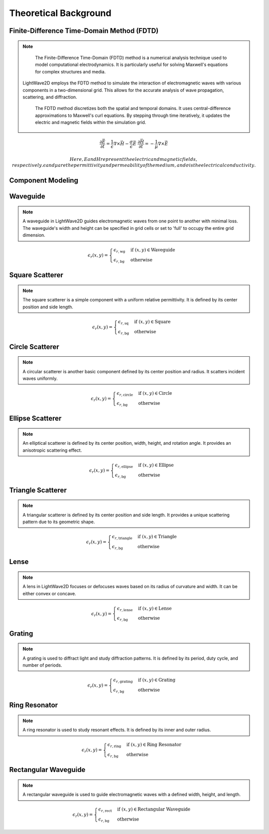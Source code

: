 Theoretical Background
=======================

Finite-Difference Time-Domain Method (FDTD)
-------------------------------------------

.. note::

    The Finite-Difference Time-Domain (FDTD) method is a numerical analysis technique used to model computational electrodynamics. It is particularly useful for solving Maxwell's equations for complex structures and media.
  LightWave2D employs the FDTD method to simulate the interaction of electromagnetic waves with various components in a two-dimensional grid. This allows for the accurate analysis of wave propagation, scattering, and diffraction.

    The FDTD method discretizes both the spatial and temporal domains. It uses central-difference approximations to Maxwell's curl equations. By stepping through time iteratively, it updates the electric and magnetic fields within the simulation grid.

.. math::
    &\frac{\partial \vec{E}}{\partial t} = \frac{1}{\epsilon} \nabla \times \vec{H} - \frac{\sigma}{\epsilon} \vec{E}
    &\frac{\partial \vec{H}}{\partial t} = -\frac{1}{\mu} \nabla \times \vec{E}

    Here, E and H represent the electric and magnetic fields, respectively. \epsilon and \mu are the permittivity and permeability of the medium, and \sigma is the electrical conductivity.

Component Modeling
------------------

Waveguide
---------

.. note::

    A waveguide in LightWave2D guides electromagnetic waves from one point to another with minimal loss. The waveguide's width and height can be specified in grid cells or set to 'full' to occupy the entire grid dimension.

.. math::
    &\epsilon_r(x, y) =
    \begin{cases}
        \epsilon_{r, \text{wg}} & \text{if } (x, y) \in \text{Waveguide} \\
        \epsilon_{r, \text{bg}} & \text{otherwise}
    \end{cases}

Square Scatterer
----------------

.. note::

    The square scatterer is a simple component with a uniform relative permittivity. It is defined by its center position and side length.

.. math::
    &\epsilon_r(x, y) =
    \begin{cases}
        \epsilon_{r, \text{sq}} & \text{if } (x, y) \in \text{Square} \\
        \epsilon_{r, \text{bg}} & \text{otherwise}
    \end{cases}

Circle Scatterer
----------------

.. note::

    A circular scatterer is another basic component defined by its center position and radius. It scatters incident waves uniformly.

.. math::
    &\epsilon_r(x, y) =
    \begin{cases}
        \epsilon_{r, \text{circle}} & \text{if } (x, y) \in \text{Circle} \\
        \epsilon_{r, \text{bg}} & \text{otherwise}
    \end{cases}

Ellipse Scatterer
-----------------

.. note::

    An elliptical scatterer is defined by its center position, width, height, and rotation angle. It provides an anisotropic scattering effect.

.. math::
    &\epsilon_r(x, y) =
    \begin{cases}
        \epsilon_{r, \text{ellipse}} & \text{if } (x, y) \in \text{Ellipse} \\
        \epsilon_{r, \text{bg}} & \text{otherwise}
    \end{cases}

Triangle Scatterer
------------------

.. note::

    A triangular scatterer is defined by its center position and side length. It provides a unique scattering pattern due to its geometric shape.

.. math::
    &\epsilon_r(x, y) =
    \begin{cases}
        \epsilon_{r, \text{triangle}} & \text{if } (x, y) \in \text{Triangle} \\
        \epsilon_{r, \text{bg}} & \text{otherwise}
    \end{cases}

Lense
-----

.. note::

    A lens in LightWave2D focuses or defocuses waves based on its radius of curvature and width. It can be either convex or concave.

.. math::
    &\epsilon_r(x, y) =
    \begin{cases}
        \epsilon_{r, \text{lense}} & \text{if } (x, y) \in \text{Lense} \\
        \epsilon_{r, \text{bg}} & \text{otherwise}
    \end{cases}

Grating
-------

.. note::

    A grating is used to diffract light and study diffraction patterns. It is defined by its period, duty cycle, and number of periods.

.. math::
    &\epsilon_r(x, y) =
    \begin{cases}
        \epsilon_{r, \text{grating}} & \text{if } (x, y) \in \text{Grating} \\
        \epsilon_{r, \text{bg}} & \text{otherwise}
    \end{cases}

Ring Resonator
--------------

.. note::

    A ring resonator is used to study resonant effects. It is defined by its inner and outer radius.

.. math::
    &\epsilon_r(x, y) =
    \begin{cases}
        \epsilon_{r, \text{ring}} & \text{if } (x, y) \in \text{Ring Resonator} \\
        \epsilon_{r, \text{bg}} & \text{otherwise}
    \end{cases}

Rectangular Waveguide
---------------------

.. note::

    A rectangular waveguide is used to guide electromagnetic waves with a defined width, height, and length.

.. math::
    &\epsilon_r(x, y) =
    \begin{cases}
        \epsilon_{r, \text{rect}} & \text{if } (x, y) \in \text{Rectangular Waveguide} \\
        \epsilon_{r, \text{bg}} & \text{otherwise}
    \end{cases}

